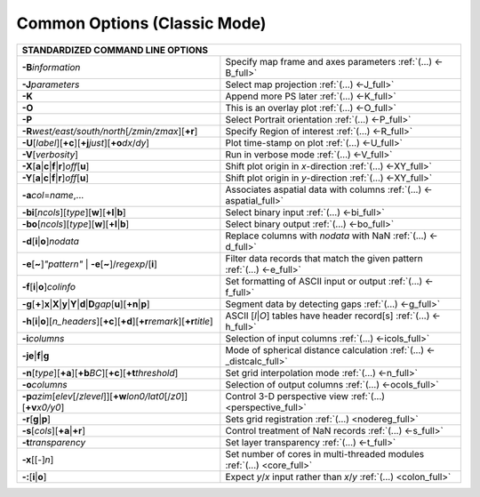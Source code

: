 #############################
Common Options (Classic Mode)
#############################

+---------------------------------------------------------------------+--------------------------------------------------------------------------+
|         **STANDARDIZED COMMAND LINE OPTIONS**                                                                                                  |
+=====================================================================+==========================================================================+
| **-B**\ *information*                                               | Specify map frame and axes parameters :ref:`(...) <-B_full>`             |
+---------------------------------------------------------------------+--------------------------------------------------------------------------+
| **-J**\ *parameters*                                                | Select map projection :ref:`(...) <-J_full>`                             |
+---------------------------------------------------------------------+--------------------------------------------------------------------------+
| **-K**                                                              | Append more PS later :ref:`(...) <-K_full>`                              |
+---------------------------------------------------------------------+--------------------------------------------------------------------------+
| **-O**                                                              | This is an overlay plot :ref:`(...) <-O_full>`                           |
+---------------------------------------------------------------------+--------------------------------------------------------------------------+
| **-P**                                                              | Select Portrait orientation :ref:`(...) <-P_full>`                       |
+---------------------------------------------------------------------+--------------------------------------------------------------------------+
| **-R**\ *west/east/south/north*\ [*/zmin/zmax*][**+r**]             | Specify Region of interest :ref:`(...) <-R_full>`                        |
+---------------------------------------------------------------------+--------------------------------------------------------------------------+
| **-U**\ [*label*][**+c**][**+j**\ *just*\ ][**+o**\ *dx*/*dy*\ ]    | Plot time-stamp on plot :ref:`(...) <-U_full>`                           |
+---------------------------------------------------------------------+--------------------------------------------------------------------------+
| **-V**\ [*verbosity*]                                               | Run in verbose mode :ref:`(...) <-V_full>`                               |
+---------------------------------------------------------------------+--------------------------------------------------------------------------+
| **-X**\ [**a**\ \|\ **c**\ \|\ **f**\ \|\ **r**]\ *off*\ [**u**]    | Shift plot origin in *x*-direction :ref:`(...) <-XY_full>`               |
+---------------------------------------------------------------------+--------------------------------------------------------------------------+
| **-Y**\ [**a**\ \|\ **c**\ \|\ **f**\ \|\ **r**]\ *off*\ [**u**]    | Shift plot origin in *y*-direction :ref:`(...) <-XY_full>`               |
+---------------------------------------------------------------------+--------------------------------------------------------------------------+
| **-a**\ *col*\ =\ *name*,...                                        | Associates aspatial data with columns :ref:`(...) <-aspatial_full>`      |
+---------------------------------------------------------------------+--------------------------------------------------------------------------+
| **-bi**\ [*ncols*][*type*][**w**\ ][\ **+l**\ \|\ **b**]            | Select binary input :ref:`(...) <-bi_full>`                              |
+---------------------------------------------------------------------+--------------------------------------------------------------------------+
| **-bo**\ [*ncols*][*type*][**w**\ ][\ **+l**\ \|\ **b**]            | Select binary output :ref:`(...) <-bo_full>`                             |
+---------------------------------------------------------------------+--------------------------------------------------------------------------+
| **-d**\ [**i**\ \|\ **o**]\ *nodata*                                | Replace columns with *nodata* with NaN :ref:`(...) <-d_full>`            |
+---------------------------------------------------------------------+--------------------------------------------------------------------------+
| **-e**\ [**~**]\ *"pattern"* \| **-e**\ [**~**]/\ *regexp*/[**i**]  | Filter data records that match the given pattern :ref:`(...) <-e_full>`  |
+---------------------------------------------------------------------+--------------------------------------------------------------------------+
| **-f**\ [**i**\ \|\ **o**]\ *colinfo*                               | Set formatting of ASCII input or output :ref:`(...) <-f_full>`           |
+---------------------------------------------------------------------+--------------------------------------------------------------------------+
| **-g**\ [**+**]\ **x**\ \|\ **X**\ \|\ **y**\ \|\                   |                                                                          |
| **Y**\ \|\ **d**\ \|\ **D**\ *gap*\ [**u**][**+n**\ \|\ **p**]      | Segment data by detecting gaps :ref:`(...) <-g_full>`                    |
+---------------------------------------------------------------------+--------------------------------------------------------------------------+
| **-h**\ [**i**\ \|\ **o**][*n\_headers*]\                           | ASCII [*I*\ \|\ *O*] tables have header record[s] :ref:`(...) <-h_full>` |
| [\ **+c**][\ **+d**][\ **+r**\ *remark*][\ **+r**\ *title*]         |                                                                          |
+---------------------------------------------------------------------+--------------------------------------------------------------------------+
| **-i**\ *columns*                                                   | Selection of input columns :ref:`(...) <-icols_full>`                    |
+---------------------------------------------------------------------+--------------------------------------------------------------------------+
| **-je**\ \|\ **f**\ \|\ **g**                                       | Mode of spherical distance calculation :ref:`(...) <-_distcalc_full>`    |
+---------------------------------------------------------------------+--------------------------------------------------------------------------+
| **-n**\ [*type*][**+a**][\ **+b**\ *BC*]\                           |                                                                          |
| [\ **+c**\ ][\ **+t**\ *threshold*]                                 | Set grid interpolation mode :ref:`(...) <-n_full>`                       |
+---------------------------------------------------------------------+--------------------------------------------------------------------------+
| **-o**\ *columns*                                                   | Selection of output columns :ref:`(...) <-ocols_full>`                   |
+---------------------------------------------------------------------+--------------------------------------------------------------------------+
| **-p**\ *azim*\ [*elev*\ [/*zlevel*]][\ **+w**\ *lon0/lat0*\        |                                                                          |
| [/*z0*]][\ **+v**\ *x0/y0*]                                         | Control 3-D perspective view :ref:`(...) <perspective_full>`             |
+---------------------------------------------------------------------+--------------------------------------------------------------------------+
| **-r**\ [**g**\ \|\ **p**\ ]                                        | Sets grid registration :ref:`(...) <nodereg_full>`                       |
+---------------------------------------------------------------------+--------------------------------------------------------------------------+
| **-s**\ [*cols*\ ][\ **+a**\ \|\ **+r**]                            | Control treatment of NaN records :ref:`(...) <-s_full>`                  |
+---------------------------------------------------------------------+--------------------------------------------------------------------------+
| **-t**\ *transparency*                                              | Set layer transparency :ref:`(...) <-t_full>`                            |
+---------------------------------------------------------------------+--------------------------------------------------------------------------+
| **-x**\ [[-]\ *n*]                                                  | Set number of cores in multi-threaded modules :ref:`(...) <core_full>`   |
+---------------------------------------------------------------------+--------------------------------------------------------------------------+
| **-:**\ [**i**\ \|\ **o**]                                          | Expect *y*/*x* input rather than *x*/*y* :ref:`(...) <colon_full>`       |
+---------------------------------------------------------------------+--------------------------------------------------------------------------+

